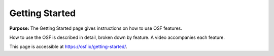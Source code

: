 Getting Started
***************

**Purpose:** The Getting Started page gives instructions on how to use OSF features.

How to use the OSF is described in detail, broken down by feature. A video accompanies each feature.

This page is accessible at https://osf.io/getting-started/.
